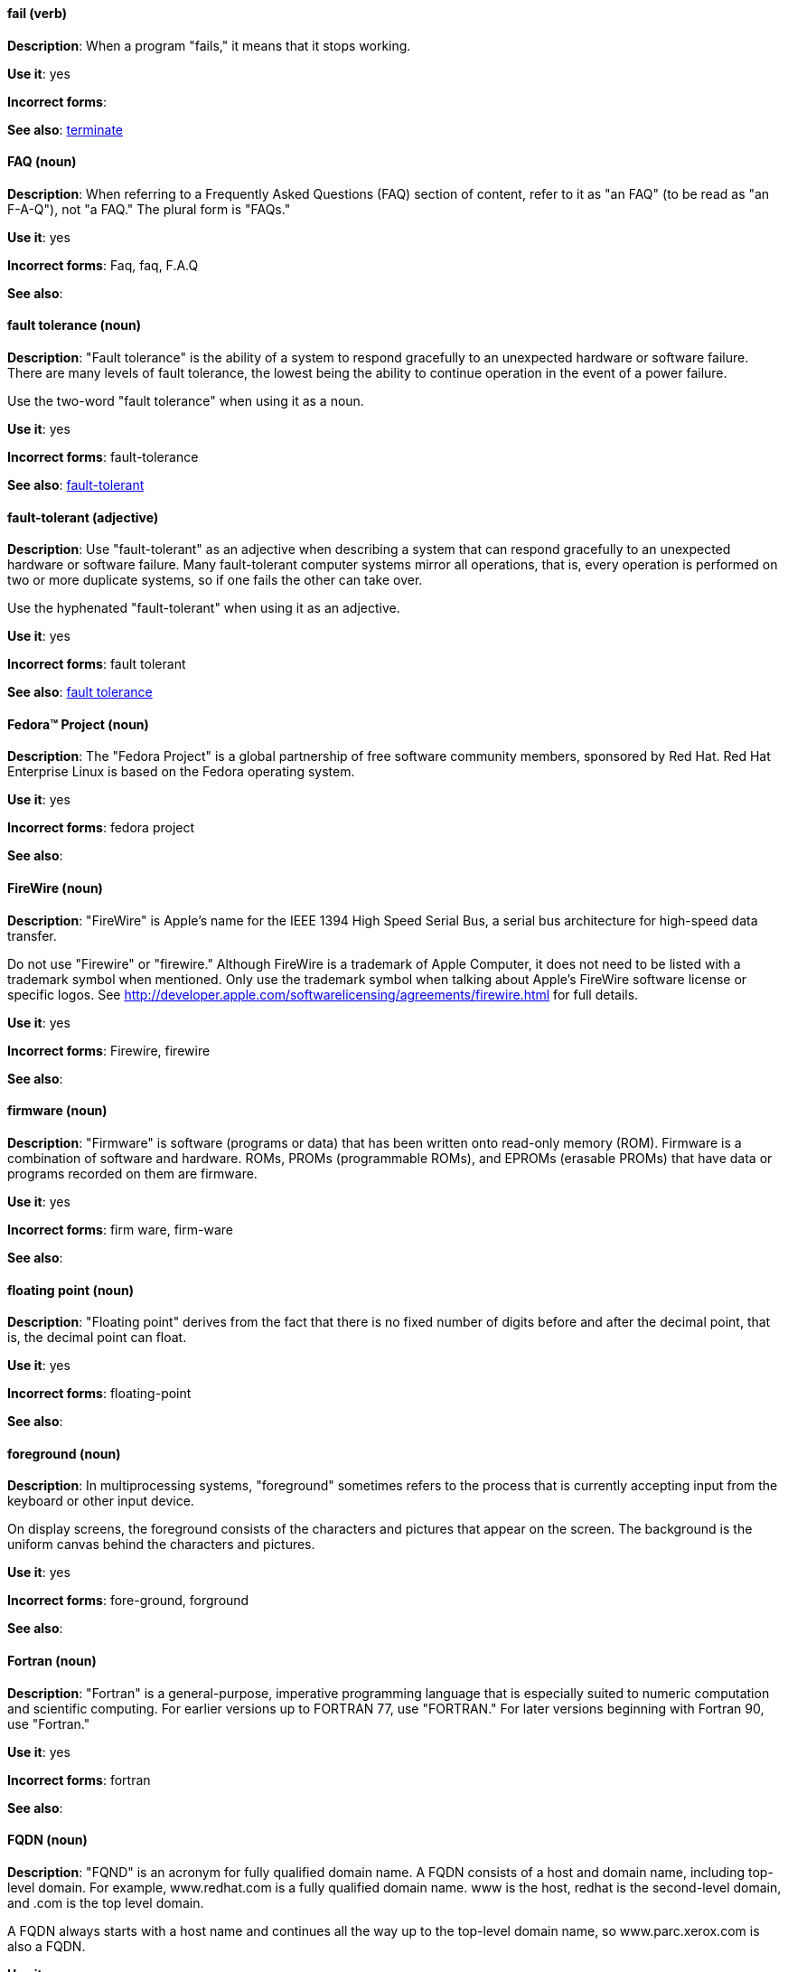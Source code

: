 [discrete]
==== fail (verb)
[[fail]]
*Description*: When a program "fails," it means that it stops working.

*Use it*: yes

*Incorrect forms*:

*See also*: xref:terminate[terminate]

[discrete]
==== FAQ (noun)
[[faq]]
*Description*: When referring to a Frequently Asked Questions (FAQ) section of content, refer to it as "an FAQ" (to be read as "an F-A-Q"), not "a FAQ." The plural form is "FAQs."

*Use it*: yes

*Incorrect forms*: Faq, faq, F.A.Q

*See also*:

[discrete]
==== fault tolerance (noun)
[[fault-tolerance-n]]
*Description*: "Fault tolerance" is the ability of a system to respond gracefully to an unexpected hardware or software failure. There are many levels of fault tolerance, the lowest being the ability to continue operation in the event of a power failure. 

Use the two-word "fault tolerance" when using it as a noun.

*Use it*: yes

*Incorrect forms*: fault-tolerance

*See also*: xref:fault-tolerant-adj[fault-tolerant]

[discrete]
==== fault-tolerant (adjective)
[[fault-tolerant-adj]]
*Description*: Use "fault-tolerant" as an adjective when describing a system that can respond gracefully to an unexpected hardware or software failure. Many fault-tolerant computer systems mirror all operations, that is, every operation is performed on two or more duplicate systems, so if one fails the other can take over. 

Use the hyphenated "fault-tolerant" when using it as an adjective.

*Use it*: yes

*Incorrect forms*: fault tolerant

*See also*: xref:fault-tolerance-n[fault tolerance]

[discrete]
==== Fedora™ Project (noun)
[[fedora-project]]
*Description*: The "Fedora Project" is a global partnership of free software community members, sponsored by Red Hat. Red Hat Enterprise Linux is based on the Fedora operating system.

*Use it*: yes

*Incorrect forms*: fedora project

*See also*: 

[discrete]
==== FireWire (noun)
[[firewire]]
*Description*: "FireWire" is Apple's name for the IEEE 1394 High Speed Serial Bus, a serial bus architecture for high-speed data transfer.

Do not use "Firewire" or "firewire." Although FireWire is a trademark of Apple Computer, it does not need to be listed with a trademark symbol when mentioned. Only use the trademark symbol when talking about Apple's FireWire software license or specific logos. See http://developer.apple.com/softwarelicensing/agreements/firewire.html for full details.

*Use it*: yes

*Incorrect forms*: Firewire, firewire

*See also*: 

[discrete]
==== firmware (noun)
[[firmware]]
*Description*: "Firmware" is software (programs or data) that has been written onto read-only memory (ROM). Firmware is a combination of software and hardware. ROMs, PROMs (programmable ROMs), and EPROMs (erasable PROMs) that have data or programs recorded on them are firmware.

*Use it*: yes

*Incorrect forms*: firm ware, firm-ware

*See also*:

[discrete]
==== floating point (noun)
[[floating-point]]
*Description*: "Floating point" derives from the fact that there is no fixed number of digits before and after the decimal point, that is, the decimal point can float.

*Use it*: yes

*Incorrect forms*: floating-point

*See also*:

[discrete]
==== foreground (noun)
[[foreground]]
*Description*: In multiprocessing systems, "foreground" sometimes refers to the process that is currently accepting input from the keyboard or other input device.

On display screens, the foreground consists of the characters and pictures that appear on the screen. The background is the uniform canvas behind the characters and pictures.

*Use it*: yes

*Incorrect forms*: fore-ground, forground

*See also*:

[discrete]
==== Fortran (noun)
[[fortran]]
*Description*: "Fortran" is a general-purpose, imperative programming language that is especially suited to numeric computation and scientific computing. For earlier versions up to FORTRAN 77, use "FORTRAN." For later versions beginning with Fortran 90, use "Fortran."

*Use it*: yes

*Incorrect forms*: fortran

*See also*:

[discrete]
==== FQDN (noun)
[[fqdn]]
*Description*: "FQND" is an acronym for fully qualified domain name. A FQDN consists of a host and domain name, including top-level domain. For example, www.redhat.com is a fully qualified domain name. www is the host, redhat is the second-level domain, and .com is the top level domain.

A FQDN always starts with a host name and continues all the way up to the top-level domain name, so www.parc.xerox.com is also a FQDN.

*Use it*: yes

*Incorrect forms*: Fqdn, fqdn

*See also*:

[discrete]
==== front-end (adjective)
[[front-end-adj]]
*Description*: When used as adjective, "front-end" means something that is directly accessed by the user and allows access to further devices, programs, or databases.
    
Do not use "frontend" as noun or adjective. 

*Use it*: yes

*Incorrect forms*: frontend

*See also*: xref:front-end-n[front end]

[discrete]
==== front end (noun)
[[front-end-n]]
*Description*: When used as a noun, "front end" refers to the presentation layer.

Do not use "frontend" as noun or adjective. 

*Use it*: yes

*Incorrect forms*: frontend

*See also*: xref:front-end-adj[front-end] 

[discrete]
==== futex (noun)
[[futex]]
*Description*: A "futex" (an abbreviation for "fast userspace mutex") is a Linux kernel system call that programmers can use to implement basic locking or as a building block for higher-level locking abstractions.

*Use it*: yes

*Incorrect forms*:

*See also*: xref:futexes[futexes], xref:mutex[mutex]

[discrete]
==== futexes (noun)
[[futexes]]
*Description*: "Futex" is an abbreviation of "fast user-space mutex." "Futexes" is the correct plural form.

*Use it*: yes

*Incorrect forms*: 

*See also*: xref:futex[futex], xref:mutexes[mutexes]

[discrete]
==== fuzzy (adjective)
[[fuzzy]]
*Description*: It is only correct to use "fuzzy" as adjective when referring to "fuzzy searches" (the technique of finding strings that match a pattern approximately, rather than exactly). See http://www.stylepedia.net/#chap-Red_Hat_Technical_Publications-Writing_Style_Guide-Avoiding_Slang_Metaphors_and_Misleading_Language[Avoiding Slang, Metaphors, and Misleading Language] for details and examples. 

*Use it*: with caution

*Incorrect forms*: 

*See also*:
